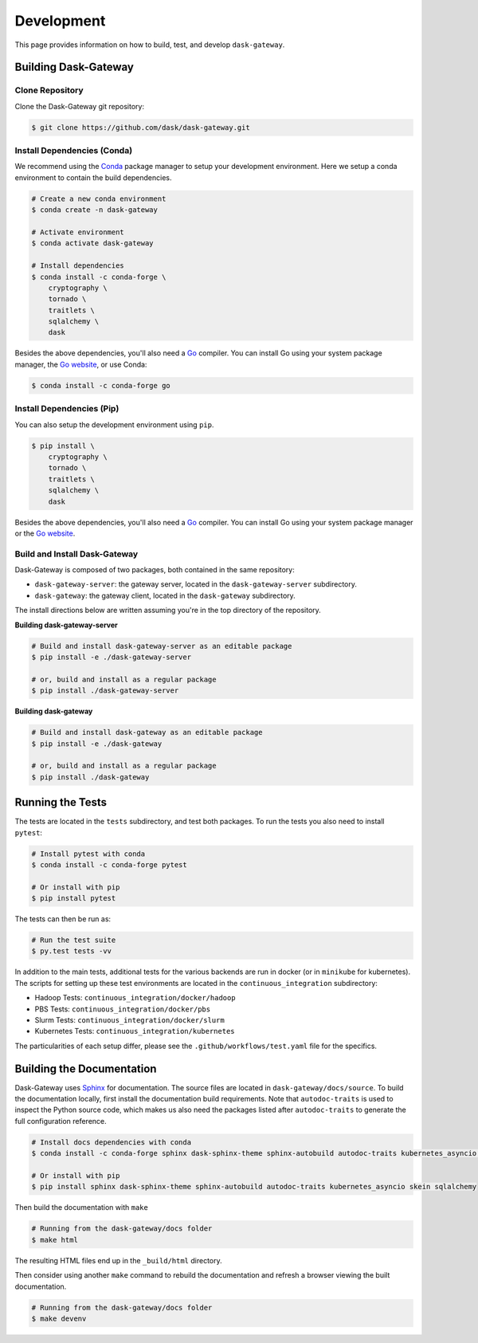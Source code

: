 Development
===========

This page provides information on how to build, test, and develop
``dask-gateway``.


Building Dask-Gateway
---------------------

Clone Repository
~~~~~~~~~~~~~~~~

Clone the Dask-Gateway git repository:

.. code-block:: shell

    $ git clone https://github.com/dask/dask-gateway.git


Install Dependencies (Conda)
~~~~~~~~~~~~~~~~~~~~~~~~~~~~

We recommend using the Conda_ package manager to setup your development
environment. Here we setup a conda environment to contain the build
dependencies.

.. code-block:: shell

    # Create a new conda environment
    $ conda create -n dask-gateway

    # Activate environment
    $ conda activate dask-gateway

    # Install dependencies
    $ conda install -c conda-forge \
        cryptography \
        tornado \
        traitlets \
        sqlalchemy \
        dask

Besides the above dependencies, you'll also need a Go_ compiler. You can
install Go using your system package manager, the `Go website`_, or use Conda:

.. code-block:: shell

    $ conda install -c conda-forge go


Install Dependencies (Pip)
~~~~~~~~~~~~~~~~~~~~~~~~~~

You can also setup the development environment using ``pip``.

.. code-block:: shell

    $ pip install \
        cryptography \
        tornado \
        traitlets \
        sqlalchemy \
        dask

Besides the above dependencies, you'll also need a Go_ compiler. You can
install Go using your system package manager or the `Go website`_.


Build and Install Dask-Gateway
~~~~~~~~~~~~~~~~~~~~~~~~~~~~~~

Dask-Gateway is composed of two packages, both contained in the same
repository:

- ``dask-gateway-server``: the gateway server, located in the
  ``dask-gateway-server`` subdirectory.
- ``dask-gateway``: the gateway client, located in the ``dask-gateway``
  subdirectory.

The install directions below are written assuming you're in the top directory
of the repository.

**Building dask-gateway-server**

.. code-block:: shell

    # Build and install dask-gateway-server as an editable package
    $ pip install -e ./dask-gateway-server

    # or, build and install as a regular package
    $ pip install ./dask-gateway-server

**Building dask-gateway**

.. code-block:: shell

    # Build and install dask-gateway as an editable package
    $ pip install -e ./dask-gateway

    # or, build and install as a regular package
    $ pip install ./dask-gateway


Running the Tests
-----------------

The tests are located in the ``tests`` subdirectory, and test both packages. To
run the tests you also need to install ``pytest``:

.. code-block:: shell

    # Install pytest with conda
    $ conda install -c conda-forge pytest

    # Or install with pip
    $ pip install pytest


The tests can then be run as:

.. code-block:: shell

    # Run the test suite
    $ py.test tests -vv


In addition to the main tests, additional tests for the various backends are
run in docker (or in ``minikube`` for kubernetes). The scripts for setting up
these test environments are located in the ``continuous_integration``
subdirectory:

- Hadoop Tests: ``continuous_integration/docker/hadoop``
- PBS Tests: ``continuous_integration/docker/pbs``
- Slurm Tests: ``continuous_integration/docker/slurm``
- Kubernetes Tests: ``continuous_integration/kubernetes``

The particularities of each setup differ, please see the
``.github/workflows/test.yaml`` file for the specifics.


Building the Documentation
--------------------------

Dask-Gateway uses Sphinx_ for documentation. The source files are located in
``dask-gateway/docs/source``. To build the documentation locally, first install
the documentation build requirements. Note that ``autodoc-traits`` is used to
inspect the Python source code, which makes us also need the packages listed
after ``autodoc-traits`` to generate the full configuration reference.

.. code-block:: shell

    # Install docs dependencies with conda
    $ conda install -c conda-forge sphinx dask-sphinx-theme sphinx-autobuild autodoc-traits kubernetes_asyncio skein sqlalchemy

    # Or install with pip
    $ pip install sphinx dask-sphinx-theme sphinx-autobuild autodoc-traits kubernetes_asyncio skein sqlalchemy

Then build the documentation with ``make``

.. code-block:: shell

    # Running from the dask-gateway/docs folder
    $ make html

The resulting HTML files end up in the ``_build/html`` directory.

Then consider using another ``make`` command to rebuild the documentation and
refresh a browser viewing the built documentation.

.. code-block:: shell

    # Running from the dask-gateway/docs folder
    $ make devenv


.. _Conda: https://conda.io/docs/
.. _Go:
.. _Go Website: https://golang.org/
.. _Sphinx: http://www.sphinx-doc.org/
